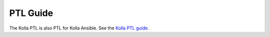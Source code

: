 =========
PTL Guide
=========

The Kolla PTL is also PTL for Kolla Ansible. See the `Kolla PTL guide
<https://docs.openstack.org/kolla/latest/contributor/ptl-guide.html>`__.
